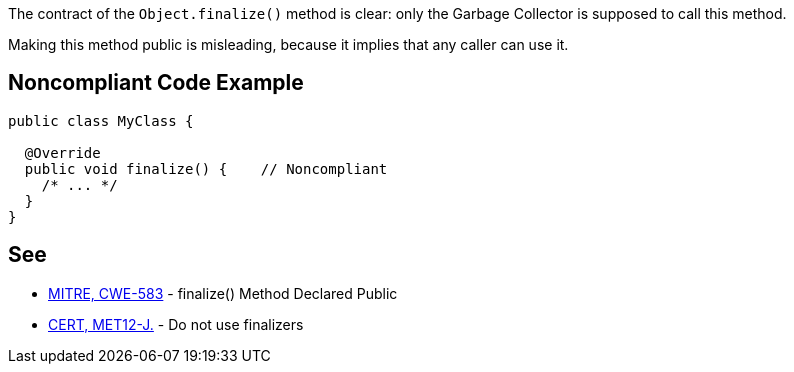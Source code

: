 The contract of the ``++Object.finalize()++`` method is clear: only the Garbage Collector is supposed to call this method.

Making this method public is misleading, because it implies that any caller can use it.

== Noncompliant Code Example

----
public class MyClass {

  @Override
  public void finalize() {    // Noncompliant
    /* ... */
  }
}
----

== See

* http://cwe.mitre.org/data/definitions/583.html[MITRE, CWE-583] - finalize() Method Declared Public
* https://wiki.sei.cmu.edu/confluence/x/4jZGBQ[CERT, MET12-J.] - Do not use finalizers
